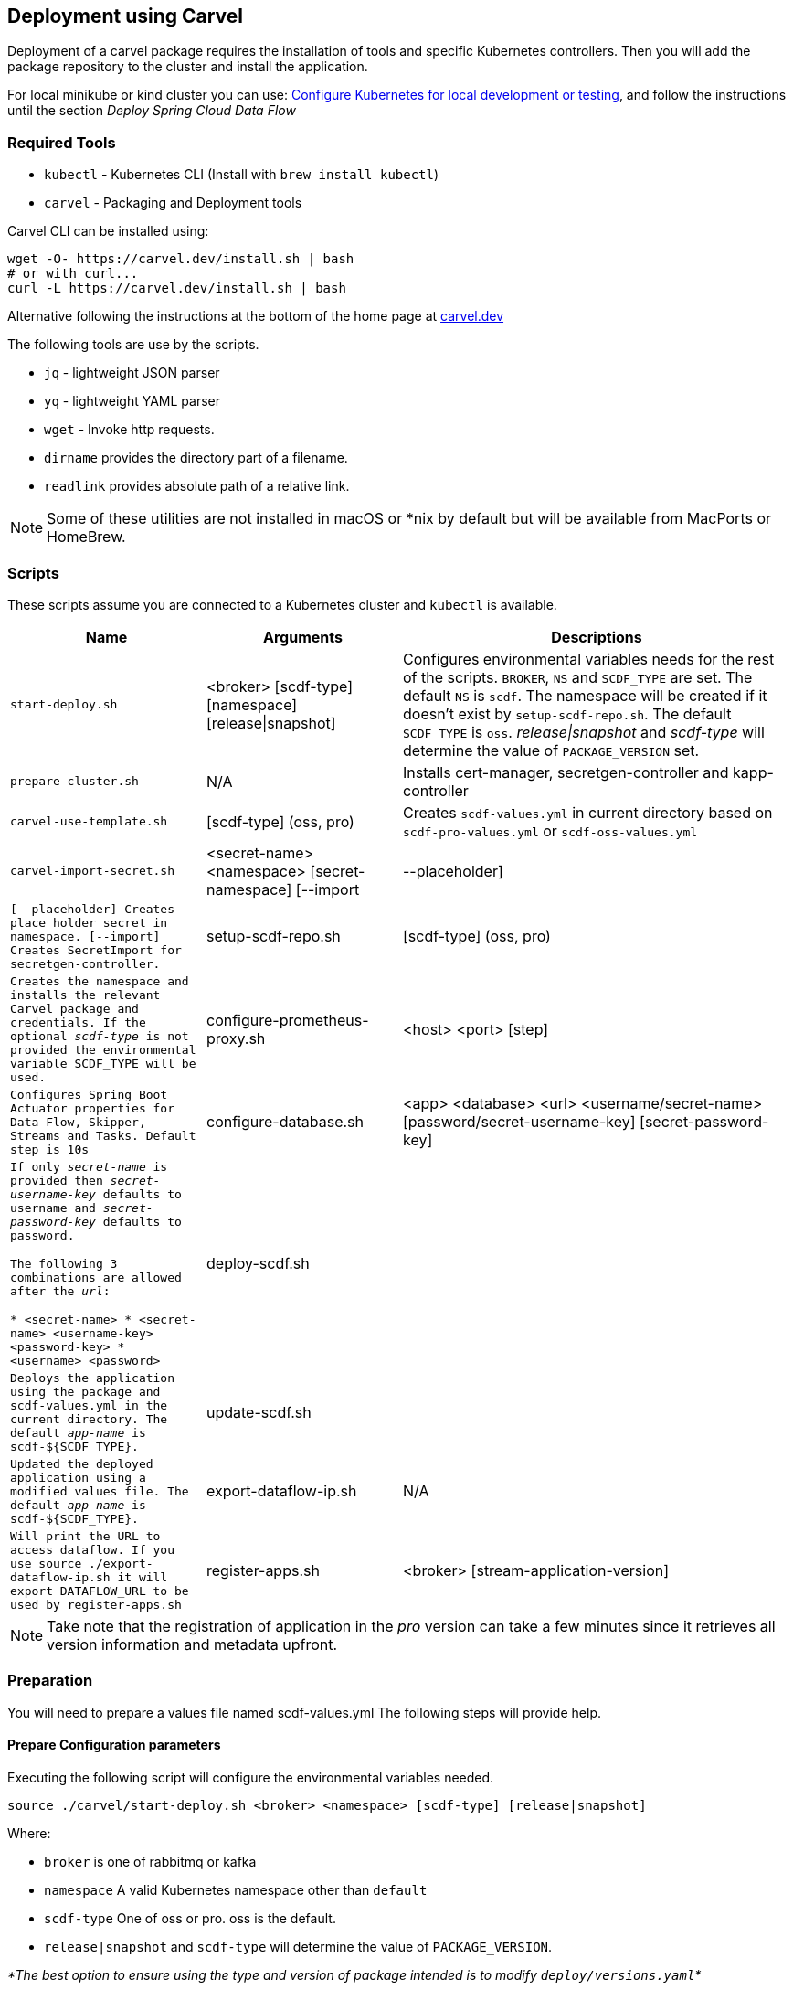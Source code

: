 [[configuration-carvel]]
== Deployment using Carvel

Deployment of a carvel package requires the installation of tools and specific Kubernetes controllers. Then you will add the package repository to the cluster and install the application.

For local minikube or kind cluster you can use: xref:local-k8s-development[Configure Kubernetes for local development or testing], and follow the instructions until the section _Deploy Spring Cloud Data Flow_

=== Required Tools

* `kubectl` - Kubernetes CLI (Install with `brew install kubectl`)
* `carvel` - Packaging and Deployment tools

Carvel CLI can be installed using:

[source,shell]
....
wget -O- https://carvel.dev/install.sh | bash
# or with curl...
curl -L https://carvel.dev/install.sh | bash
....

Alternative following the instructions at the bottom of the home page at link:https://carvel.dev/[carvel.dev]

The following tools are use by the scripts.

* `jq` - lightweight JSON parser
* `yq` - lightweight YAML parser
* `wget` - Invoke http requests.
* `dirname` provides the directory part of a filename.
* `readlink` provides absolute path of a relative link.

NOTE: Some of these utilities are not installed in macOS or *nix by default but will be available from MacPorts or HomeBrew.

=== Scripts

These scripts assume you are connected to a Kubernetes cluster and `kubectl` is available.

[cols="3m,3,6a"]
|===
|Name | Arguments |Descriptions

| start-deploy.sh
| <broker> [scdf-type] [namespace] [release\|snapshot]
| Configures environmental variables needs for the rest of the scripts. `BROKER`, `NS` and `SCDF_TYPE` are set. The default `NS` is `scdf`. The namespace will be created if it doesn't exist by `setup-scdf-repo.sh`. The default `SCDF_TYPE` is `oss`. _release\|snapshot_ and _scdf-type_ will determine the value of `PACKAGE_VERSION` set.

| prepare-cluster.sh
| N/A
| Installs cert-manager, secretgen-controller and kapp-controller

| carvel-use-template.sh
| [scdf-type] (oss, pro)
| Creates `scdf-values.yml` in current directory based on `scdf-pro-values.yml` or `scdf-oss-values.yml`

| carvel-import-secret.sh
| <secret-name> <namespace> [secret-namespace] [--import|--placeholder]
| [--placeholder] Creates place holder secret in namespace. [--import] Creates `SecretImport` for secretgen-controller.

| setup-scdf-repo.sh
| [scdf-type] (oss, pro)
| Creates the namespace and installs the relevant Carvel package and credentials. If the optional _scdf-type_ is not provided the environmental variable `SCDF_TYPE` will be used.

| configure-prometheus-proxy.sh
| <host> <port> [step]
| Configures Spring Boot Actuator properties for Data Flow, Skipper, Streams and Tasks. Default `step` is 10s

| configure-database.sh
| <app> <database> <url> <username/secret-name>  [password/secret-username-key] [secret-password-key]
| If only _secret-name_ is provided then _secret-username-key_ defaults to `username` and _secret-password-key_ defaults to `password`.

The following 3 combinations are allowed after the _url_:

* <secret-name>
* <secret-name> <username-key>
<password-key>
* <username> <password>

| deploy-scdf.sh
| [app-name]
| Deploys the application using the package and `scdf-values.yml` in the current directory.
The default _app-name_ is `scdf-${SCDF_TYPE}`.

| update-scdf.sh
| [app-name]
| Updated the deployed application using a modified values file.
The default _app-name_ is `scdf-${SCDF_TYPE}`.

| export-dataflow-ip.sh
| N/A
| Will print the URL to access dataflow. If you use `source ./export-dataflow-ip.sh` it will export `DATAFLOW_URL` to be used by `register-apps.sh`

| register-apps.sh
| <broker> [stream-application-version]
| _broker_ must be one of rabbit or kafka.
_stream-application-version_ is optional and will install the latest version. The latest version is 2021.1.2
|===

NOTE: Take note that the registration of application in the _pro_ version can take a few minutes since it retrieves all version information and metadata upfront.

=== Preparation
You will need to prepare a values file named scdf-values.yml
The following steps will provide help.

==== Prepare Configuration parameters

Executing the following script will configure the environmental variables needed.

[source,shell]
....
source ./carvel/start-deploy.sh <broker> <namespace> [scdf-type] [release|snapshot]
....

Where:

* `broker` is one of rabbitmq or kafka
* `namespace` A valid Kubernetes namespace other than `default`
* `scdf-type` One of oss or pro. oss is the default.
* `release|snapshot` and `scdf-type` will determine the value of `PACKAGE_VERSION`.

_*The best option to ensure using the type and version of package intended is to modify `deploy/versions.yaml`*_

The environmental variables can also be configured manually to override the values.

[cols="3m,6,2"]
|===
|Name |Description|Default

|PACKAGE_VERSION
|Version of Carvel package.
| Release version

|DATAFLOW_VERSION
|Version of Spring Cloud Data Flow
|2.11.2

|DATAFLOW_PRO_VERSION
|Version of Spring Cloud Data Flow Pro
|1.6.1

|SKIPPER_VERSION
|Version of Spring Cloud Skipper
|2.11.2

|REGISTRY
|Url and repository of package registry. Format `<private-registry-host/repo-name>`. This will be used to prefix the carvel repo and package.
| `docker.io/springcloud`

| BROKER
| One of `kafka` or `rabbitmq`
| `rabbitmq`

| DATABASE
| One of `mariadb` or `postgresql`. The default is `postgresql`. This will only apply when you `deploy-local-database.sh`
|`postgresql`

| NS
| A Kubernetes namespace other than `default`.
| `scdf`

| SCDF_TYPE
| One of `oss` or `pro`.
| `oss`

|===

NOTE: The above environmental variables should only be provided if different from the default in `deploy/versions.yaml`

==== Prepare Configuration file

Create a file name `scdf-values.yml` by executing:

[source,shell]
....
./carvel/carvel-use-template.sh
....

Edit the file as needed to configure the deployment. The `deploy-local-` scripts will

_Uses scdf-type previously selected._

=== Prepare cluster and add repository

Login to docker and optionally registry.tanzu.vmware.com for Spring Cloud Data Flow Pro.

[source,shell]
....
# When deploying SCDF Pro.
export TANZU_DOCKER_USERNAME="<tanzu-net-username>"
export TANZU_DOCKER_PASSWORD="<tanzu-net-password>"
docker login --username $TANZU_DOCKER_USERNAME --password $TANZU_DOCKER_PASSWORD registry.packages.broadcom.com

# Always required to ensure you don't experience rate limiting with Docker HUB
export DOCKER_HUB_USERNAME="<docker-hub-username>"
export DOCKER_HUB_PASSWORD="<docker-hub-password>"
docker login --username $DOCKER_HUB_USERNAME --password $DOCKER_HUB_PASSWORD index.docker.io
....

Install carvel kapp-controller, secretgen-controller and certmanager

[source,shell]
....
./carvel/prepare-cluster.sh
....

Load scdf repo package for the _scdf-type_
[source,shell]
....
./carvel/setup-scdf-repo.sh
....

=== Install supporting services

In a production environment you should be using supported database and broker services or operators along with shared observability tools.

For local development or demonstration the following can be used to install database, broker and prometheus.

==== Deploy local database.

[source,shell]
....
./carvel/deploy-local-database.sh <database>  # <1>
....
<1> `database` must be one of `postgresql` or `mariadb`. Default is postgresql or configure in `DATABASE` using `start-deploy.sh`.

NOTE: This script updates `scdf-values.yml` with the correct secret name.

==== Deploy local message broker.
[source,shell]
....
./carvel/deploy-local-broker.sh
....

==== Deploy local Prometheus and proxy.
[source,shell]
....
./carvel/deploy-local-prometheus.sh
....

_This script also configures the Grafana endpoint in `scdf-values.yml`_

=== Configure Prometheus proxy

In the case where and existing prometheus and prometheus proxy is deployed the proxy can be configured using:

[source,shell]
....
./carvel/configure-prometheus-proxy.sh <host> <port> [step]
....

=== Deploy Spring Cloud Data Flow

[source,shell]
....
./carvel/deploy-scdf.sh
source ./carvel/export-dataflow-ip.sh
# expected output: Dataflow URL: <url-to-access-dataflow>
./carvel/register-apps.sh
....

=== Update deployed application.

You can modify the values file used during installation and then update the deployment using `./carvel/update-scdf.sh`
